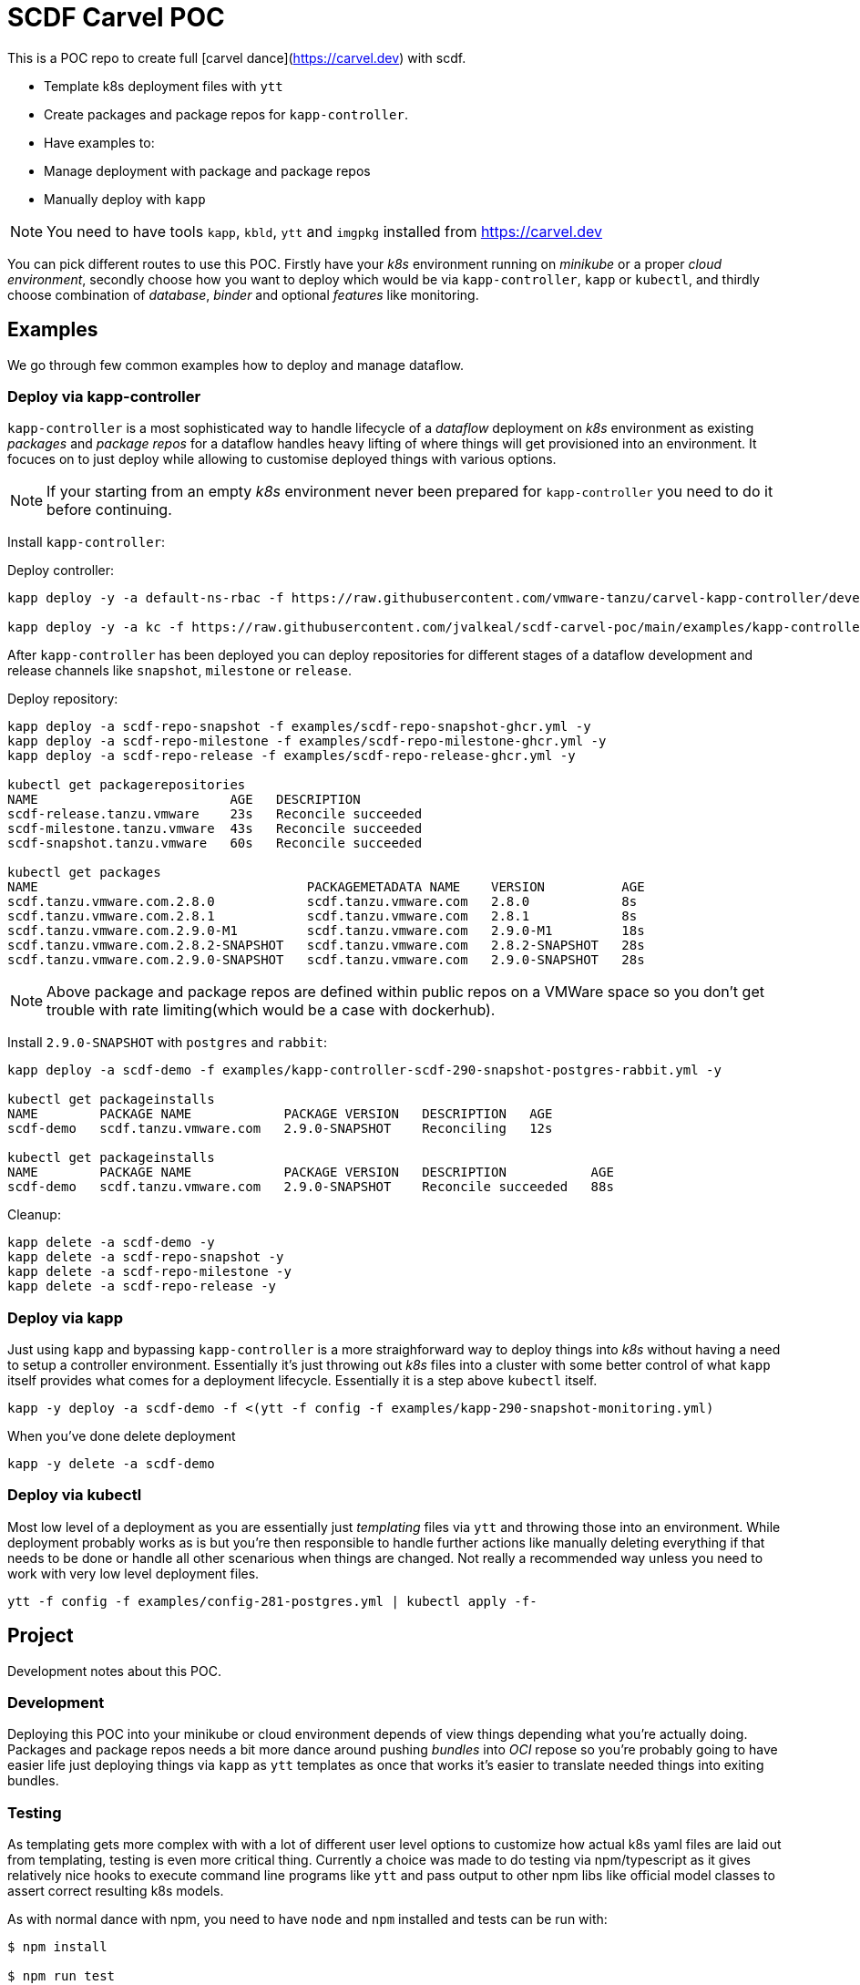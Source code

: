 = SCDF Carvel POC

This is a POC repo to create full [carvel dance](https://carvel.dev) with scdf.

- Template k8s deployment files with `ytt`
- Create packages and package repos for `kapp-controller`.
- Have examples to:
  - Manage deployment with package and package repos
  - Manually deploy with `kapp`

[NOTE]
====
You need to have tools `kapp`, `kbld`, `ytt` and `imgpkg` installed from https://carvel.dev
====

You can pick different routes to use this POC. Firstly have your _k8s_ environment running
on _minikube_ or a proper _cloud environment_, secondly choose how you want to deploy which would
be via `kapp-controller`, `kapp` or `kubectl`, and thirdly choose combination of _database_,
_binder_ and optional _features_ like monitoring.

== Examples
We go through few common examples how to deploy and manage dataflow.

=== Deploy via kapp-controller
`kapp-controller` is a most sophisticated way to handle lifecycle of a
_dataflow_ deployment on _k8s_ environment as existing _packages_ and
_package repos_ for a dataflow handles heavy lifting of where things
will get provisioned into an environment. It focuces on to just deploy
while allowing to customise deployed things with various options.

NOTE: If your starting from an empty _k8s_ environment never been prepared
for `kapp-controller` you need to do it before continuing.

Install `kapp-controller`:

Deploy controller:
[source, bash]
----
kapp deploy -y -a default-ns-rbac -f https://raw.githubusercontent.com/vmware-tanzu/carvel-kapp-controller/develop/examples/rbac/default-ns.yml

kapp deploy -y -a kc -f https://raw.githubusercontent.com/jvalkeal/scdf-carvel-poc/main/examples/kapp-controller-ghcr.yml
----

After `kapp-controller` has been deployed you can deploy repositories for different stages
of a dataflow development and release channels like `snapshot`, `milestone` or `release`.

Deploy repository:

[source, bash]
----
kapp deploy -a scdf-repo-snapshot -f examples/scdf-repo-snapshot-ghcr.yml -y
kapp deploy -a scdf-repo-milestone -f examples/scdf-repo-milestone-ghcr.yml -y
kapp deploy -a scdf-repo-release -f examples/scdf-repo-release-ghcr.yml -y

kubectl get packagerepositories
NAME                         AGE   DESCRIPTION
scdf-release.tanzu.vmware    23s   Reconcile succeeded
scdf-milestone.tanzu.vmware  43s   Reconcile succeeded
scdf-snapshot.tanzu.vmware   60s   Reconcile succeeded

kubectl get packages
NAME                                   PACKAGEMETADATA NAME    VERSION          AGE
scdf.tanzu.vmware.com.2.8.0            scdf.tanzu.vmware.com   2.8.0            8s
scdf.tanzu.vmware.com.2.8.1            scdf.tanzu.vmware.com   2.8.1            8s
scdf.tanzu.vmware.com.2.9.0-M1         scdf.tanzu.vmware.com   2.9.0-M1         18s
scdf.tanzu.vmware.com.2.8.2-SNAPSHOT   scdf.tanzu.vmware.com   2.8.2-SNAPSHOT   28s
scdf.tanzu.vmware.com.2.9.0-SNAPSHOT   scdf.tanzu.vmware.com   2.9.0-SNAPSHOT   28s
----

NOTE: Above package and package repos are defined within public repos on a
VMWare space so you don't get trouble with rate limiting(which would be
a case with dockerhub).

Install `2.9.0-SNAPSHOT` with `postgres` and `rabbit`:

[source, bash]
----
kapp deploy -a scdf-demo -f examples/kapp-controller-scdf-290-snapshot-postgres-rabbit.yml -y

kubectl get packageinstalls
NAME        PACKAGE NAME            PACKAGE VERSION   DESCRIPTION   AGE
scdf-demo   scdf.tanzu.vmware.com   2.9.0-SNAPSHOT    Reconciling   12s

kubectl get packageinstalls
NAME        PACKAGE NAME            PACKAGE VERSION   DESCRIPTION           AGE
scdf-demo   scdf.tanzu.vmware.com   2.9.0-SNAPSHOT    Reconcile succeeded   88s
----

Cleanup:

[source, bash]
----
kapp delete -a scdf-demo -y
kapp delete -a scdf-repo-snapshot -y
kapp delete -a scdf-repo-milestone -y
kapp delete -a scdf-repo-release -y
----

=== Deploy via kapp
Just using `kapp` and bypassing `kapp-controller` is a more straighforward way to deploy
things into _k8s_ without having a need to setup a controller environment. Essentially
it's just throwing out _k8s_ files into a cluster with some better control of what
`kapp` itself provides what comes for a deployment lifecycle. Essentially it is a step
above `kubectl` itself.

[source, bash]
----
kapp -y deploy -a scdf-demo -f <(ytt -f config -f examples/kapp-290-snapshot-monitoring.yml)
----

When you've done delete deployment

[source, bash]
----
kapp -y delete -a scdf-demo
----

=== Deploy via kubectl
Most low level of a deployment as you are essentially just _templating_ files via
`ytt` and throwing those into an environment. While deployment probably works as
is but you're then responsible to handle further actions like manually deleting
everything if that needs to be done or handle all other scenarious when things
are changed. Not really a recommended way unless you need to work with very
low level deployment files.

[source, bash]
----
ytt -f config -f examples/config-281-postgres.yml | kubectl apply -f-
----

== Project
Development notes about this POC.

=== Development
Deploying this POC into your minikube or cloud environment depends of view things
depending what you're actually doing. Packages and package repos needs a bit more
dance around pushing _bundles_ into _OCI_ repose so you're probably going to
have easier life just deploying things via `kapp` as `ytt` templates as once
that works it's easier to translate needed things into exiting bundles.

=== Testing
As templating gets more complex with with a lot of different user level options
to customize how actual k8s yaml files are laid out from templating, testing
is even more critical thing. Currently a choice was made to do testing via
npm/typescript as it gives relatively nice hooks to execute command line
programs like `ytt` and pass output to other npm libs like official model
classes to assert correct resulting k8s models.

As with normal dance with npm, you need to have `node` and `npm` installed and
tests can be run with:

[source, bash]
----
$ npm install

$ npm run test
----

=== Random Notes
Download flat bundles:

==== Checking Bundles

[source, bash]
----
imgpkg pull -b ghcr.io/jvalkeal/springcloud/scdf-repo:snapshot -o scdf-repo-snapshot
imgpkg pull -b ghcr.io/jvalkeal/springcloud/scdf-package:2.9.0-SNAPSHOT -o scdf-package-snapshot
----

Repo bundles are relocated into `jvalkeal/airgapped`: 

[source, bash]
----
imgpkg pull -b ghcr.io/jvalkeal/airgapped/scdf-repo:snapshot -o airgapped-scdf-repo-snapshot
----

Looking _ImagesLock_ in airgapped repo it points to something like which then itself have
_ImagesLock_ for package images pointing to airgapped location:

[source, bash]
----
imgpkg pull -b ghcr.io/jvalkeal/airgapped/scdf-repo@sha256:51e99e890f9158cb9463b859e2c6a3918ebdc29809ee82573b3abe3aebc5b9f9 -o airgapped-scdf-package-snapshot
----

==== Airgap kapp-controller
`kapp-controller` install still points to dockerhub so we want to relocate to
not hit rate limiting.

Download current release:
[source, bash]
----
curl -OL https://github.com/vmware-tanzu/carvel-kapp-controller/releases/latest/download/release.yml
----

Open and find image pointing to dockerhub and relocate it, for example:
[source, bash]
----
imgpkg copy \
  -i index.docker.io/k14s/kapp-controller@sha256:ee05e345582e51a02249a24adf67c53f65a5fcc404bd41e74cd22704674f211f \
  --to-repo ghcr.io/jvalkeal/k14s/kapp-controller
----

Fix image in `release.yml` to point to new location and update:

[source, bash]
----
mv release.yml examples/kapp-controller-ghcr.yml
----

